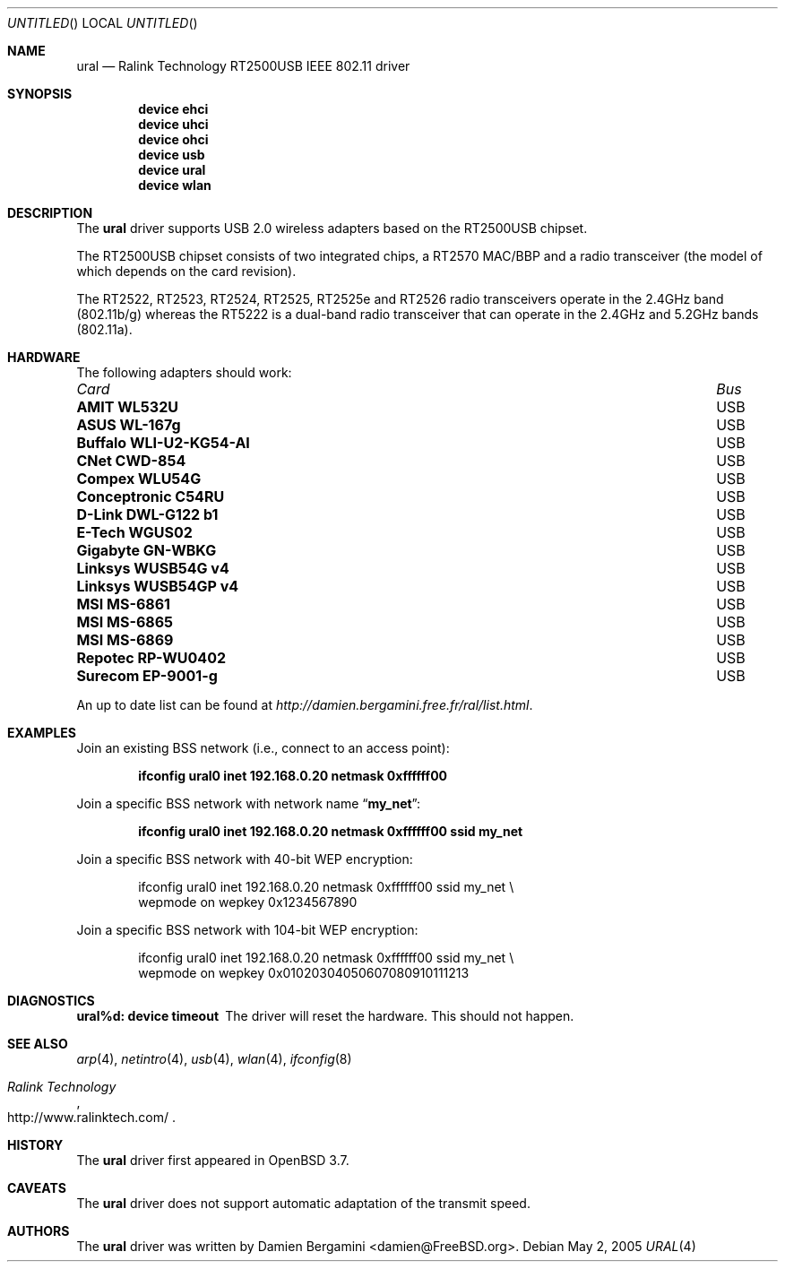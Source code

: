 .\" $FreeBSD$
.\"
.\" Copyright (c) 2005
.\"     Damien Bergamini <damien.bergamini@free.fr>
.\"
.\" Permission to use, copy, modify, and distribute this software for any
.\" purpose with or without fee is hereby granted, provided that the above
.\" copyright notice and this permission notice appear in all copies.
.\"
.\" THE SOFTWARE IS PROVIDED "AS IS" AND THE AUTHOR DISCLAIMS ALL WARRANTIES
.\" WITH REGARD TO THIS SOFTWARE INCLUDING ALL IMPLIED WARRANTIES OF
.\" MERCHANTABILITY AND FITNESS. IN NO EVENT SHALL THE AUTHOR BE LIABLE FOR
.\" ANY SPECIAL, DIRECT, INDIRECT, OR CONSEQUENTIAL DAMAGES OR ANY DAMAGES
.\" WHATSOEVER RESULTING FROM LOSS OF USE, DATA OR PROFITS, WHETHER IN AN
.\" ACTION OF CONTRACT, NEGLIGENCE OR OTHER TORTIOUS ACTION, ARISING OUT OF
.\" OR IN CONNECTION WITH THE USE OR PERFORMANCE OF THIS SOFTWARE.
.\"
.Dd May 2, 2005
.Os
.Dt URAL 4
.Sh NAME
.Nm ural
.Nd "Ralink Technology RT2500USB IEEE 802.11 driver"
.Sh SYNOPSIS
.Cd "device ehci"
.Cd "device uhci"
.Cd "device ohci"
.Cd "device usb"
.Cd "device ural"
.Cd "device wlan"
.Sh DESCRIPTION
The
.Nm
driver supports USB 2.0 wireless adapters based on the RT2500USB chipset.
.Pp
The RT2500USB chipset consists of two integrated chips, a RT2570 MAC/BBP
and a radio transceiver (the model of which depends on the card revision).
.Pp
The RT2522, RT2523, RT2524, RT2525, RT2525e and RT2526 radio transceivers
operate in the 2.4GHz band (802.11b/g) whereas the RT5222 is a dual-band radio
transceiver that can operate in the 2.4GHz and 5.2GHz bands (802.11a).
.Sh HARDWARE
The following adapters should work:
.Pp
.Bl -column -compact ".Li Atlantis Land A02-PCM-W54" "Bus"
.It Em Card Ta Em Bus
.It Li "AMIT WL532U" Ta USB
.It Li "ASUS WL-167g" Ta USB
.It Li "Buffalo WLI-U2-KG54-AI" Ta USB
.It Li "CNet CWD-854" Ta USB
.It Li "Compex WLU54G" Ta USB
.It Li "Conceptronic C54RU" Ta USB
.It Li "D-Link DWL-G122 b1" Ta USB
.It Li "E-Tech WGUS02" Ta USB
.It Li "Gigabyte GN-WBKG" Ta USB
.It Li "Linksys WUSB54G v4" Ta USB
.It Li "Linksys WUSB54GP v4" Ta USB
.It Li "MSI MS-6861" Ta USB
.It Li "MSI MS-6865" Ta USB
.It Li "MSI MS-6869" Ta USB
.It Li "Repotec RP-WU0402" Ta USB
.It Li "Surecom EP-9001-g" Ta USB
.El
.Pp
An up to date list can be found at
.Pa http://damien.bergamini.free.fr/ral/list.html .
.Sh EXAMPLES
Join an existing BSS network (i.e., connect to an access point):
.Pp
.Dl "ifconfig ural0 inet 192.168.0.20 netmask 0xffffff00"
.Pp
Join a specific BSS network with network name
.Dq Li my_net :
.Pp
.Dl "ifconfig ural0 inet 192.168.0.20 netmask 0xffffff00 ssid my_net"
.Pp
Join a specific BSS network with 40-bit WEP encryption:
.Bd -literal -offset indent
ifconfig ural0 inet 192.168.0.20 netmask 0xffffff00 ssid my_net \e
    wepmode on wepkey 0x1234567890
.Ed
.Pp
Join a specific BSS network with 104-bit WEP encryption:
.Bd -literal -offset indent
ifconfig ural0 inet 192.168.0.20 netmask 0xffffff00 ssid my_net \e
    wepmode on wepkey 0x01020304050607080910111213
.Ed
.Sh DIAGNOSTICS
.Bl -diag
.It "ural%d: device timeout"
The driver will reset the hardware.
This should not happen.
.El
.Sh SEE ALSO
.Xr arp 4 ,
.Xr netintro 4 ,
.Xr usb 4 ,
.Xr wlan 4 ,
.Xr ifconfig 8
.Rs
.%T "Ralink Technology"
.%O http://www.ralinktech.com/
.Re
.Sh HISTORY
The
.Nm
driver first appeared in
.Ox 3.7 .
.Sh CAVEATS
.Pp
The
.Nm
driver does not support automatic adaptation of the transmit speed.
.Sh AUTHORS
The
.Nm
driver was written by
.An Damien Bergamini Aq damien@FreeBSD.org .
